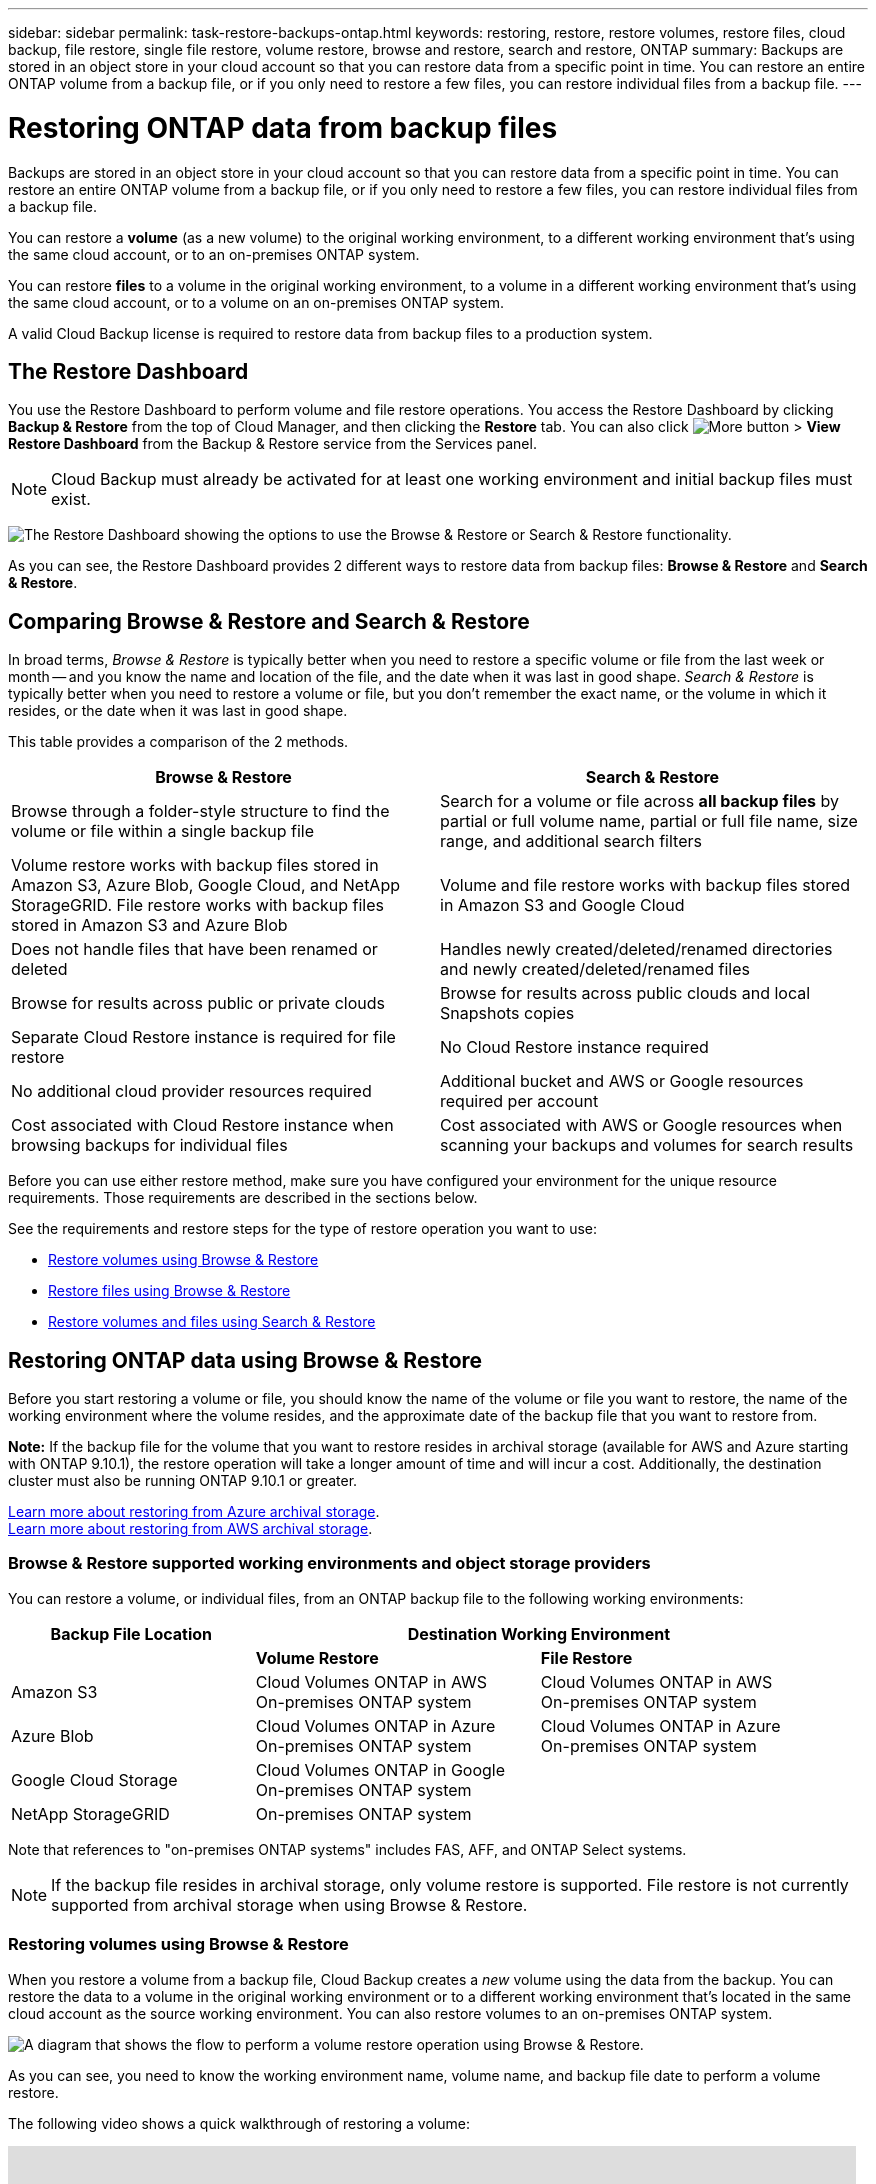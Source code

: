 ---
sidebar: sidebar
permalink: task-restore-backups-ontap.html
keywords: restoring, restore, restore volumes, restore files, cloud backup, file restore, single file restore, volume restore, browse and restore, search and restore, ONTAP
summary: Backups are stored in an object store in your cloud account so that you can restore data from a specific point in time. You can restore an entire ONTAP volume from a backup file, or if you only need to restore a few files, you can restore individual files from a backup file.
---

= Restoring ONTAP data from backup files
:hardbreaks:
:nofooter:
:icons: font
:linkattrs:
:imagesdir: ./media/

[.lead]
Backups are stored in an object store in your cloud account so that you can restore data from a specific point in time. You can restore an entire ONTAP volume from a backup file, or if you only need to restore a few files, you can restore individual files from a backup file.

You can restore a *volume* (as a new volume) to the original working environment, to a different working environment that's using the same cloud account, or to an on-premises ONTAP system.

You can restore *files* to a volume in the original working environment, to a volume in a different working environment that's using the same cloud account, or to a volume on an on-premises ONTAP system.

A valid Cloud Backup license is required to restore data from backup files to a production system.

== The Restore Dashboard

You use the Restore Dashboard to perform volume and file restore operations. You access the Restore Dashboard by clicking *Backup & Restore* from the top of Cloud Manager, and then clicking the *Restore* tab. You can also click image:screenshot_gallery_options.gif[More button] > *View Restore Dashboard* from the Backup & Restore service from the Services panel.

NOTE: Cloud Backup must already be activated for at least one working environment and initial backup files must exist.

image:screenshot_restore_dashboard.png["The Restore Dashboard showing the options to use the Browse & Restore or Search & Restore functionality."]

As you can see, the Restore Dashboard provides 2 different ways to restore data from backup files: *Browse & Restore* and *Search & Restore*.

== Comparing Browse & Restore and Search & Restore

In broad terms, _Browse & Restore_ is typically better when you need to restore a specific volume or file from the last week or month -- and you know the name and location of the file, and the date when it was last in good shape. _Search & Restore_ is typically better when you need to restore a volume or file, but you don’t remember the exact name, or the volume in which it resides, or the date when it was last in good shape.

This table provides a comparison of the 2 methods.

[cols=2*,options="header",cols="50,50"]
|===

| Browse & Restore
| Search & Restore

| Browse through a folder-style structure to find the volume or file within a single backup file | Search for a volume or file across *all backup files* by partial or full volume name, partial or full file name, size range, and additional search filters
| Volume restore works with backup files stored in Amazon S3, Azure Blob, Google Cloud, and NetApp StorageGRID. File restore works with backup files stored in Amazon S3 and Azure Blob | Volume and file restore works with backup files stored in Amazon S3 and Google Cloud
| Does not handle files that have been renamed or deleted | Handles newly created/deleted/renamed directories and newly created/deleted/renamed files
| Browse for results across public or private clouds | Browse for results across public clouds and local Snapshots copies
| Separate Cloud Restore instance is required for file restore | No Cloud Restore instance required
| No additional cloud provider resources required | Additional bucket and AWS or Google resources required per account
| Cost associated with Cloud Restore instance when browsing backups for individual files | Cost associated with AWS or Google resources when scanning your backups and volumes for search results

|===

Before you can use either restore method, make sure you have configured your environment for the unique resource requirements. Those requirements are described in the sections below.

See the requirements and restore steps for the type of restore operation you want to use:

* <<Restoring volumes using Browse & Restore,Restore volumes using Browse & Restore>>
* <<Restoring ONTAP files using Browse & Restore,Restore files using Browse & Restore>>
* <<Restoring volumes and files using Search & Restore,Restore volumes and files using Search & Restore>>
//
// provides buttons for you to restore volumes and files. Clicking the _Restore Volumes_ or _Restore Files_ buttons starts a wizard that walks you through the steps to restore that data.
//
// The dashboard also provides a list of all the volumes and all the files you have restored in case you need a history of previous restore actions. You can expand the row for each restored volume or file to view the details about the source and destination locations for the volume or file.
//
// Note that you can also initiate a volume or file restore operation from a working environment in the Services panel. When started from this location the source working environment selection is automatically filled with the name of the current working environment.
//
// image:screenshot_restore_services_actions.png[A screenshot showing how to select volume and file restore operations from the Services panel.]

== Restoring ONTAP data using Browse & Restore

Before you start restoring a volume or file, you should know the name of the volume or file you want to restore, the name of the working environment where the volume resides, and the approximate date of the backup file that you want to restore from.

*Note:* If the backup file for the volume that you want to restore resides in archival storage (available for AWS and Azure starting with ONTAP 9.10.1), the restore operation will take a longer amount of time and will incur a cost. Additionally, the destination cluster must also be running ONTAP 9.10.1 or greater.

link:reference-azure-backup-tiers.html[Learn more about restoring from Azure archival storage].
link:reference-aws-backup-tiers.html[Learn more about restoring from AWS archival storage].

=== Browse & Restore supported working environments and object storage providers

You can restore a volume, or individual files, from an ONTAP backup file to the following working environments:

[cols=3*,options="header",cols="30,35,35",width="95%"]
|===

| Backup File Location
2+^| Destination Working Environment

| | *Volume Restore* | *File Restore*
| Amazon S3 | Cloud Volumes ONTAP in AWS
On-premises ONTAP system
| Cloud Volumes ONTAP in AWS
On-premises ONTAP system
| Azure Blob | Cloud Volumes ONTAP in Azure
On-premises ONTAP system | Cloud Volumes ONTAP in Azure
On-premises ONTAP system
| Google Cloud Storage | Cloud Volumes ONTAP in Google
On-premises ONTAP system |
| NetApp StorageGRID | On-premises ONTAP system |

|===

Note that references to "on-premises ONTAP systems" includes FAS, AFF, and ONTAP Select systems.

NOTE: If the backup file resides in archival storage, only volume restore is supported. File restore is not currently supported from archival storage when using Browse & Restore.

=== Restoring volumes using Browse & Restore

When you restore a volume from a backup file, Cloud Backup creates a _new_ volume using the data from the backup. You can restore the data to a volume in the original working environment or to a different working environment that's located in the same cloud account as the source working environment. You can also restore volumes to an on-premises ONTAP system.

image:diagram_browse_restore_volume.png["A diagram that shows the flow to perform a volume restore operation using Browse & Restore."]

As you can see, you need to know the working environment name, volume name, and backup file date to perform a volume restore.

The following video shows a quick walkthrough of restoring a volume:

video::9Og5agUWyRk[youtube, width=848, height=480, end=164]

.Steps

. Select the *Backup & Restore* service.

. Click the *Restore* tab and the Restore Dashboard is displayed.

. From the _Browse & Restore_ section, click *Restore Volume*.
+
image:screenshot_restore_volume_selection.png[A screenshot of selecting the Restore Volumes button from the Restore Dashboard.]

. In the _Select Source_ page, navigate to the backup file for the volume you want to restore. Select the *Working Environment*, the *Volume*, and the *Backup* file that has the date/time stamp from which you want to restore.
+
image:screenshot_restore_select_volume_snapshot.png["A screenshot of selecting the working environment, volume, and volume backup file that you want to restore."]

. Click *Continue*.

. In the _Select Destination_ page, select the *Working Environment* where you want to restore the volume.
+
image:screenshot_restore_select_work_env_volume.png[A screenshot of selecting the destination working environment for the volume you want to restore.]
+
. If you select an on-premises ONTAP system and you haven't already configured the cluster connection to the object storage, you are prompted for additional information:
+
* When restoring from Amazon S3, select the IPspace in the ONTAP cluster where the destination volume will reside, enter the access key and secret key for the user you created to give the ONTAP cluster access to the S3 bucket, and optionally choose a private VPC endpoint for secure data transfer.
* When restoring from Azure Blob, select the IPspace in the ONTAP cluster where the destination volume will reside, select the Azure Subscription to access the object storage, and optionally choose a private endpoint for secure data transfer by selecting the VNet and Subnet.
* When restoring from Google Cloud Storage, select the Google Cloud Project and the Access Key and Secret Key to access the object storage, the region where the backups are stored, and the IPspace in the ONTAP cluster where the destination volume will reside.
* When restoring from StorageGRID, select the Access Key and Secret Key needed to access the object storage, and the IPspace in the ONTAP cluster where the destination volume will reside.

. Enter the name you want to use for the restored volume, and select the Storage VM where the volume will reside. By default, *<source_volume_name>_restore* is used as the volume name.
+
image:screenshot_restore_new_vol_name.png[A screenshot of entering the name of the new volume that you want to restore.]
+
You can select the Aggregate that the volume will use for its' capacity only when restoring a volume to an on-premises ONTAP system.
+
And if you are restoring the volume from a backup file that resides in an archival storage tier (available starting with ONTAP 9.10.1), then you can select the Restore Priority.
+
link:reference-azure-backup-tiers.html#restoring-data-from-archival-storage[Learn more about restoring from Azure archival storage].
link:reference-aws-backup-tiers.html#restoring-data-from-archival-storage[Learn more about restoring from AWS archival storage].

. Click *Restore* and you are returned to the Restore Dashboard so you can review the progress of the restore operation.

.Result

Cloud Backup creates a new volume based on the backup you selected. You can link:task-manage-backups-ontap.html[manage the backup settings for this new volume] as required.

Note that restoring a volume from a backup file that resides in archival storage can take many minutes or hours depending on the archive tier and the restore priority. You can click the *Job Monitor* tab to see the restore progress.

=== Restoring ONTAP files using Browse & Restore

If you only need to restore a few files from an ONTAP volume backup, you can choose to restore individual files instead of restoring the entire volume. You can restore files to an existing volume in the original working environment, or to a different working environment that's using the same cloud account. You can also restore files to a volume on an on-premises ONTAP system.

If you select multiple files, all the files are restored to the same destination volume that you choose. So if you want to restore files to different volumes, you'll need to run the restore process multiple times.

TIP: You can't restore individual files if the backup file resides in archival storage. In this case, you can restore files from a newer backup file that has not been archived, or you can restore the entire volume from the archived backup and then access the files you need, or you can restore files using Search & Restore.

==== Prerequisites

* The ONTAP version must be 9.6 or greater in your Cloud Volumes ONTAP or on-premises ONTAP systems to perform file restore operations.

* Restoring individual files from a backup file uses a separate Restore instance/virtual machine. See the link:concept-ontap-backup-to-cloud.html#cost[type of instance that will be deployed for File Restore operations] and make sure your environment is ready.

* Restoring files from backups on Amazon S3 requires that specific AWS EC2 permissions have been added to the user role that provides Cloud Manager with permissions. You'll also need to allow outbound internet access to contact certain endpoints. link:task-backup-onprem-to-aws.html#preparing-amazon-s3-for-backups[Verify that your configuration is ready to restore files].

* AWS cross-account restore requires manual action in the AWS console. See the AWS topic https://docs.aws.amazon.com/AmazonS3/latest/dev/example-walkthroughs-managing-access-example2.html[granting cross-account bucket permissions^] for details.

* Restoring files from backups on Azure Blob requires that outbound internet access is available to contact certain endpoints. link:task-backup-onprem-to-azure.html#preparing-azure-blob-storage-for-backups[Verify that your configuration is ready to restore files].

==== File Restore process

The process goes like this:

. When you want to restore one or more files from a volume backup, click the *Restore* tab, click *Restore Files* under _Browse & Restore_, and select the backup file in which the file (or files) reside.

. The Restore instance starts up and displays the folders and files that exist within the selected backup file.
+
*Note:* The Restore instance is deployed in your cloud providers' environment the first time you restore a file.

. Choose the file (or files) that you want to restore from that backup.

. Select the location where you want the file(s) to be restored (the working environment, volume, and folder), and click *Restore*.

. The file(s) are restored, and then the Restore instance is shut down after a period of inactivity to save costs.

image:diagram_browse_restore_file.png["A diagram that shows the flow to perform a file restore operation using Browse & Restore."]

As you can see, you need to know the working environment name, volume name, backup file date, and file name to perform a file restore.

==== Restoring files using Browse & Restore

Follow these steps to restore files to a volume from an ONTAP volume backup. You should know the name of the volume and the date of the backup file that you want to use to restore the file, or files. This functionality uses Live Browsing so that you can view the list of directories and files within each backup file.

The following video shows a quick walkthrough of restoring a single file:

video::9Og5agUWyRk[youtube, width=848, height=480, start=165]

.Steps

. Select the *Backup & Restore* service.

. Click the *Restore* tab and the Restore Dashboard is displayed.

. From the _Browse & Restore_ section, click *Restore Files*.
+
image:screenshot_restore_files_selection.png[A screenshot of selecting the Restore Files button from the Restore Dashboard.]

. In the _Select Source_ page, navigate to the backup file for the volume that contains the files you want to restore. Select the *Working Environment*, the *Volume*, and the *Backup* that has the date/time stamp from which you want to restore files.
+
image:screenshot_restore_select_source.png[A screenshot of selecting the volume and backup for the files you want to restore.]

. Click *Continue* and the Restore instance is started. After a few minutes, the list of folders and files from the volume backup are displayed.
+
*Note:* The Restore instance is deployed in your cloud providers' environment the first time you restore a file, so this step could take a few minutes longer the first time.
+
image:screenshot_restore_select_files.png[A screenshot of the Select Files page so you can navigate to the files you want to restore.]

. In the _Select Files_ page, select the file or files that you want to restore and click *Continue*. To assist you in finding the file:
* You can click the file name if you see it.
* You can click the search icon and enter the name of the file to navigate directly to the file.
* You can navigate down levels in folders using the image:button_subfolder.png[] button at the end of the row to find the file.
+
As you select files they are added to the left side of the page so you can see the files that you have already chosen. You can remove a file from this list if needed by clicking the *x* next to the file name.

. In the _Select Destination_ page, select the *Working Environment* where you want to restore the files.
+
image:screenshot_restore_select_work_env.png[A screenshot of selecting the destination working environment for the files you want to restore.]
+
If you select an on-premises cluster and you haven't already configured the cluster connection to the object storage, you are prompted for additional information:
+
* When restoring from Amazon S3, enter the IPspace in the ONTAP cluster where the destination volume resides, and the AWS Access Key and Secret Key needed to access the object storage.
* When restoring from Azure Blob, enter the IPspace in the ONTAP cluster where the destination volume resides.
// * When restoring from Google Cloud Storage, enter the IPspace in the ONTAP cluster where the destination volumes reside, and the Access Key and Secret Key needed to access the object storage.

. Then select the *Volume* and the *Folder* where you want to restore the files.
+
image:screenshot_restore_select_dest.png[A screenshot of selecting the volume and folder for the files you want to restore.]
+
You have a few options for the location when restoring files.

+
* When you have chosen *Select Target Folder*, as shown above:
+
** You can select any folder.
** You can hover over a folder and click image:button_subfolder.png[] at the end of the row to drill down into subfolders, and then select a folder.

+
* If you have selected the same destination Working Environment and Volume as where the source file was located, you can select *Maintain Source Folder Path* to restore the file, or all files, to the same folder where they existed in the source structure. All the same folders and sub-folders must already exist; folders are not created.

. Click *Restore* and you are returned to the Restore Dashboard so you can review the progress of the restore operation. You can also click the *Job Monitor* tab to see the restore progress.

The Restore instance is shut down after a certain period of inactivity to save you money so that you incur costs only when it is active.

== Restoring ONTAP data using Search & Restore

You can restore a volume or individual files from an ONTAP backup file using Search & Restore. Search & Restore enables you to search for a specific volume or file from all backups stored on cloud storage for a particular provider, and then perform a restore. You don't need to know the exact working environment name or volume name - the search looks through all volume backup files.

The search operation also looks across all local Snapshot copies that exist for your ONTAP volumes too. Since restoring data from a local Snapshot copy can be faster and less costly than restoring from a backup file, you may want to restore data from the Snapshot. You can restore the Snapshot as a new volume from the Volume Details page on the Canvas.

When you restore a volume from a backup file, Cloud Backup creates a _new_ volume using the data from the backup. You can restore the data as a volume in the original working environment, or to a different working environment that's located in the same cloud account as the source working environment. You can also restore volumes to an on-premises ONTAP system.

You can restore files to the original volume location, to a different volume in the same working environment, or to a different working environment that's using the same cloud account. You can also restore files to a volume on an on-premises ONTAP system.

If the backup file for the volume that you want to restore resides in archival storage (available for AWS starting with ONTAP 9.10.1), the restore operation will take a longer amount of time and will incur additional cost. Note that the destination cluster must also be running ONTAP 9.10.1 or greater, and that file restore from archival storage is not currently supported.

// link:reference-azure-backup-tiers.html[Learn more about restoring from Azure archival storage].
link:reference-aws-backup-tiers.html[Learn more about restoring from AWS archival storage].

Before you start, you should have some idea of the name or location of the volume or file you want to restore.

The following video shows a quick walkthrough of restoring a single file:

video::RZktLe32hhQ[youtube, width=848, height=480]

=== Search & Restore supported working environments and object storage providers

You can restore a volume, or individual files, from an ONTAP backup file to the following working environments:

[cols=3*,options="header",cols="25,40,40",width="95%"]
|===

| Backup File Location
2+^| Destination Working Environment

| | *Volume Restore* | *File Restore*
| Amazon S3 | Cloud Volumes ONTAP in AWS
On-premises ONTAP system
| Cloud Volumes ONTAP in AWS
On-premises ONTAP system
| Google Cloud Storage | Cloud Volumes ONTAP in Google
On-premises ONTAP system
| Cloud Volumes ONTAP in Google
On-premises ONTAP system

|===

Note that references to "on-premises ONTAP systems" includes FAS, AFF, and ONTAP Select systems.

=== Prerequisites

* Cluster requirements:

** The ONTAP version must be 9.8 or greater.
** The storage VM (SVM) on which the volume resides must have a configured data LIF.
** NFS must be enabled on the volume.
** The SnapDiff RPC Server must be activated on the SVM. Cloud Manager does this automatically when you enable Indexing on the working environment.

* AWS requirements:

** Specific Amazon Athena, AWS Glue, and AWS S3 permissions must be added to the user role that provides Cloud Manager with permissions. link:task-backup-onprem-to-aws.html#set-up-s3-permissions[Make sure all the permissions are configured correctly].
+
Note that if you were already using Cloud Backup with a Connector you configured in the past, you'll need to add the Athena and Glue permissions to the Cloud Manager user role now. These are new, and they are required for Search & Restore.

* Google Cloud requirements:

** Specific Google BigQuery permissions must be added to the user role that provides Cloud Manager with permissions. link:task-backup-onprem-to-gcp.html#verify-or-add-permissions-to-the-connector[Make sure all the permissions are configured correctly].
+
Note that if you were already using Cloud Backup with a Connector you configured in the past, you'll need to add the BigQuery permissions to the Cloud Manager user role now. These are new, and they are required for Search & Restore.

=== Search & Restore process

The process goes like this:

. Before you can use Search & Restore, you need to enable "Indexing" on each source working environment from which you'll want to restore volumes or files. This allows the Indexed Catalog to track the backup files for every volume.

. When you want to restore a volume or files from a volume backup, under _Search & Restore_, click *Search & Restore*.

. Enter the search criteria for a volume or file by partial or full volume name, partial or full file name, size range, creation date range, other search filters, and click *Search*.
+
The Search Results page displays all the locations that have a file or volume that matches your search criteria.

. Click *View All Backups* for the location you want to use to restore the volume or file, and then click *Restore* on the actual backup file you want to use.

. Select the location where you want the volume or file(s) to be restored and click *Restore*.

. The volume or file(s) are restored.

image:diagram_search_restore_vol_file.png["A diagram that shows the flow to perform a volume or file restore operation using Search & Restore."]

As you can see, you really only need to know a partial volume or file name and Cloud Backup searches through all backup files that match your search.

=== Enabling the Indexed Catalog for each working environment

Before you can use Search & Restore, you need to enable "Indexing" on each source working environment from which you're planning to restore volumes or files. This allows the Indexed Catalog to track every volume and every backup file - making your searches very quick and efficient.

When you enable this functionality, Cloud Backup enables SnapDiff v3 on the SVM for your volumes, and it performs the following actions:

* For backups stored in AWS, it provisions a new S3 bucket and the https://aws.amazon.com/athena/faqs/[Amazon Athena interactive query service^] and https://aws.amazon.com/glue/faqs/[AWS Glue serverless data integration service^].
* For backups stored in Google Cloud, it provisions a new bucket and the https://cloud.google.com/bigquery[Google Cloud BigQuery service^].

If Indexing has already been enabled for your working environment, go to the next section to restore your data.

To enable Indexing for a working environment:

* If no working environments have been indexed, on the Restore Dashboard under _Search & Restore_, click *Enable Indexing for Working Environments*, and click *Enable Indexing* for the working environment.
* If at least one working environment has already been indexed, on the Restore Dashboard under _Search & Restore_, click *Indexing Settings*, and click *Enable Indexing* for the working environment.

After all the services are provisioned and the Indexed Catalog has been activated, the working environment is shown as "Active".

image:screenshot_restore_enable_indexing.png[A screenshot showing the working environments that have activated the Indexed Catalog.]

Depending on the size of the volumes in the working environment, and the number of backup files in the cloud, the initial indexing process could take up to an hour. After that it is transparently updated hourly with incremental changes to stay current.

=== Restoring volumes and files using Search & Restore

After you have <<Enabling the Indexed Catalog for each working environment,enabled Indexing for your working environment>>, you can restore volumes or files using Search & Restore. This allows you to use a broad range of filters to find the exact file or volume that you want to restore from all backup files.

.Steps

. Select the *Backup & Restore* service.

. Click the *Restore* tab and the Restore Dashboard is displayed.

. From the _Search & Restore_ section, click *Search & Restore*.
+
image:screenshot_restore_start_search_restore.png["A screenshot of selecting the Search & Restore button from the Restore Dashboard."]

. From the Search & Restore page:
.. In the Search bar, enter a full or partial volume name or file name.
.. In the Filter area, select the filter criteria. For example, you can select the working environment where the data resides and the file type, for example a .doc file.

. Click *Search* and the Search Results area displays all the locations that have a file or volume that matches your search.
+
image:screenshot_restore_step1_search_restore.png["A screenshot showing the search criteria and search results on the Search & Restore page."]

. Click *View All Backups* for the location that has the data you want to restore to display all the backup files that contain the volume or file.
+
image:screenshot_restore_step2_search_restore.png["A screenshot showing how to view all the backups that match your search criteria."]

. Click *Restore* for the backup file you want to use to restore the volume or file from the cloud.
+
Note that the results also identify local volume Snapshot copies that contain the file in your search. The *Restore* button is not functional for Snapshots at this time, but if you want to restore the data from the Snapshot copy instead of from the Backup file, write down the name and location of the volume, open the Volume Details page on the Canvas, and use the *Restore from Snapshot copy* option.

. Select the location where you want the volume or file(s) to be restored and click *Restore*.
+
* For files, you can restore to the original location or you can select an alternate location
* For volumes you can select the location.

.Results

The volume or file(s) are restored and you are returned to the Restore Dashboard so you can review the progress of the restore operation. You can also click the *Job Monitor* tab to see the restore progress.

For restored volumes, you can link:task-manage-backups-ontap.html[manage the backup settings for this new volume] as required.
